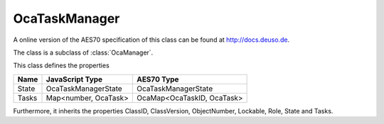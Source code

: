 OcaTaskManager
==============

A online version of the AES70 specification of this class can be found at
`http://docs.deuso.de <http://docs.deuso.de/AES70-OCC/Control%20Classes/OcaTaskManager.html>`_.

The class is a subclass of :class:`OcaManager`.

This class defines the properties

======================================== ======================================== ========================================
                  Name                               JavaScript Type                             AES70 Type
======================================== ======================================== ========================================
                 State                             OcaTaskManagerState                      OcaTaskManagerState
                 Tasks                             Map<number, OcaTask>                  OcaMap<OcaTaskID, OcaTask>
======================================== ======================================== ========================================

Furthermore, it inherits the properties ClassID, ClassVersion, ObjectNumber, Lockable, Role, State and Tasks.

.. js:autoclass:: OcaTaskManager(objectNumber, device)
  :members:
